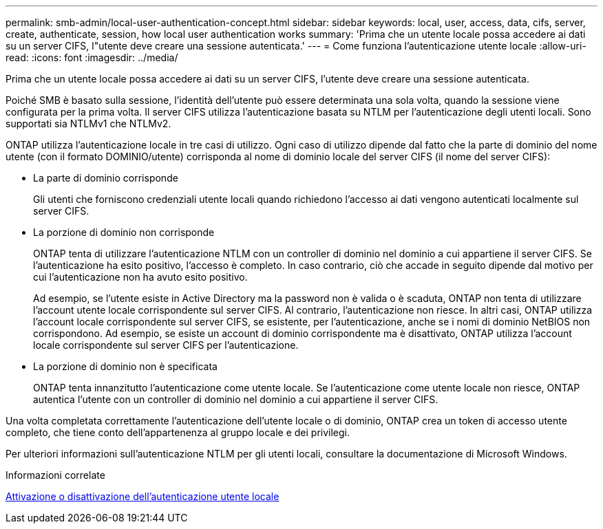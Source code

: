 ---
permalink: smb-admin/local-user-authentication-concept.html 
sidebar: sidebar 
keywords: local, user, access, data, cifs, server, create, authenticate, session, how local user authentication works 
summary: 'Prima che un utente locale possa accedere ai dati su un server CIFS, l"utente deve creare una sessione autenticata.' 
---
= Come funziona l'autenticazione utente locale
:allow-uri-read: 
:icons: font
:imagesdir: ../media/


[role="lead"]
Prima che un utente locale possa accedere ai dati su un server CIFS, l'utente deve creare una sessione autenticata.

Poiché SMB è basato sulla sessione, l'identità dell'utente può essere determinata una sola volta, quando la sessione viene configurata per la prima volta. Il server CIFS utilizza l'autenticazione basata su NTLM per l'autenticazione degli utenti locali. Sono supportati sia NTLMv1 che NTLMv2.

ONTAP utilizza l'autenticazione locale in tre casi di utilizzo. Ogni caso di utilizzo dipende dal fatto che la parte di dominio del nome utente (con il formato DOMINIO/utente) corrisponda al nome di dominio locale del server CIFS (il nome del server CIFS):

* La parte di dominio corrisponde
+
Gli utenti che forniscono credenziali utente locali quando richiedono l'accesso ai dati vengono autenticati localmente sul server CIFS.

* La porzione di dominio non corrisponde
+
ONTAP tenta di utilizzare l'autenticazione NTLM con un controller di dominio nel dominio a cui appartiene il server CIFS. Se l'autenticazione ha esito positivo, l'accesso è completo. In caso contrario, ciò che accade in seguito dipende dal motivo per cui l'autenticazione non ha avuto esito positivo.

+
Ad esempio, se l'utente esiste in Active Directory ma la password non è valida o è scaduta, ONTAP non tenta di utilizzare l'account utente locale corrispondente sul server CIFS. Al contrario, l'autenticazione non riesce. In altri casi, ONTAP utilizza l'account locale corrispondente sul server CIFS, se esistente, per l'autenticazione, anche se i nomi di dominio NetBIOS non corrispondono. Ad esempio, se esiste un account di dominio corrispondente ma è disattivato, ONTAP utilizza l'account locale corrispondente sul server CIFS per l'autenticazione.

* La porzione di dominio non è specificata
+
ONTAP tenta innanzitutto l'autenticazione come utente locale. Se l'autenticazione come utente locale non riesce, ONTAP autentica l'utente con un controller di dominio nel dominio a cui appartiene il server CIFS.



Una volta completata correttamente l'autenticazione dell'utente locale o di dominio, ONTAP crea un token di accesso utente completo, che tiene conto dell'appartenenza al gruppo locale e dei privilegi.

Per ulteriori informazioni sull'autenticazione NTLM per gli utenti locali, consultare la documentazione di Microsoft Windows.

.Informazioni correlate
xref:enable-disable-local-user-authentication-task.adoc[Attivazione o disattivazione dell'autenticazione utente locale]
